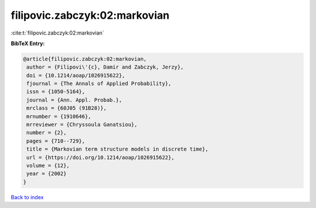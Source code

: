 filipovic.zabczyk:02:markovian
==============================

:cite:t:`filipovic.zabczyk:02:markovian`

**BibTeX Entry:**

.. code-block:: bibtex

   @article{filipovic.zabczyk:02:markovian,
    author = {Filipovi\'{c}, Damir and Zabczyk, Jerzy},
    doi = {10.1214/aoap/1026915622},
    fjournal = {The Annals of Applied Probability},
    issn = {1050-5164},
    journal = {Ann. Appl. Probab.},
    mrclass = {60J05 (91B28)},
    mrnumber = {1910646},
    mrreviewer = {Chryssoula Ganatsiou},
    number = {2},
    pages = {710--729},
    title = {Markovian term structure models in discrete time},
    url = {https://doi.org/10.1214/aoap/1026915622},
    volume = {12},
    year = {2002}
   }

`Back to index <../By-Cite-Keys.rst>`_
